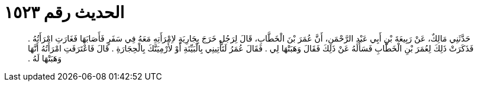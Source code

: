 
= الحديث رقم ١٥٢٣

[quote.hadith]
حَدَّثَنِي مَالِكٌ، عَنْ رَبِيعَةَ بْنِ أَبِي عَبْدِ الرَّحْمَنِ، أَنَّ عُمَرَ بْنَ الْخَطَّابِ، قَالَ لِرَجُلٍ خَرَجَ بِجَارِيَةٍ لاِمْرَأَتِهِ مَعَهُ فِي سَفَرٍ فَأَصَابَهَا فَغَارَتِ امْرَأَتُهُ ‏.‏ فَذَكَرَتْ ذَلِكَ لِعُمَرَ بْنِ الْخَطَّابِ فَسَأَلَهُ عَنْ ذَلِكَ فَقَالَ وَهَبَتْهَا لِي ‏.‏ فَقَالَ عُمَرُ لَتَأْتِينِي بِالْبَيِّنَةِ أَوْ لأَرْمِيَنَّكَ بِالْحِجَارَةِ ‏.‏ قَالَ فَاعْتَرَفَتِ امْرَأَتُهُ أَنَّهَا وَهَبَتْهَا لَهُ ‏.‏
